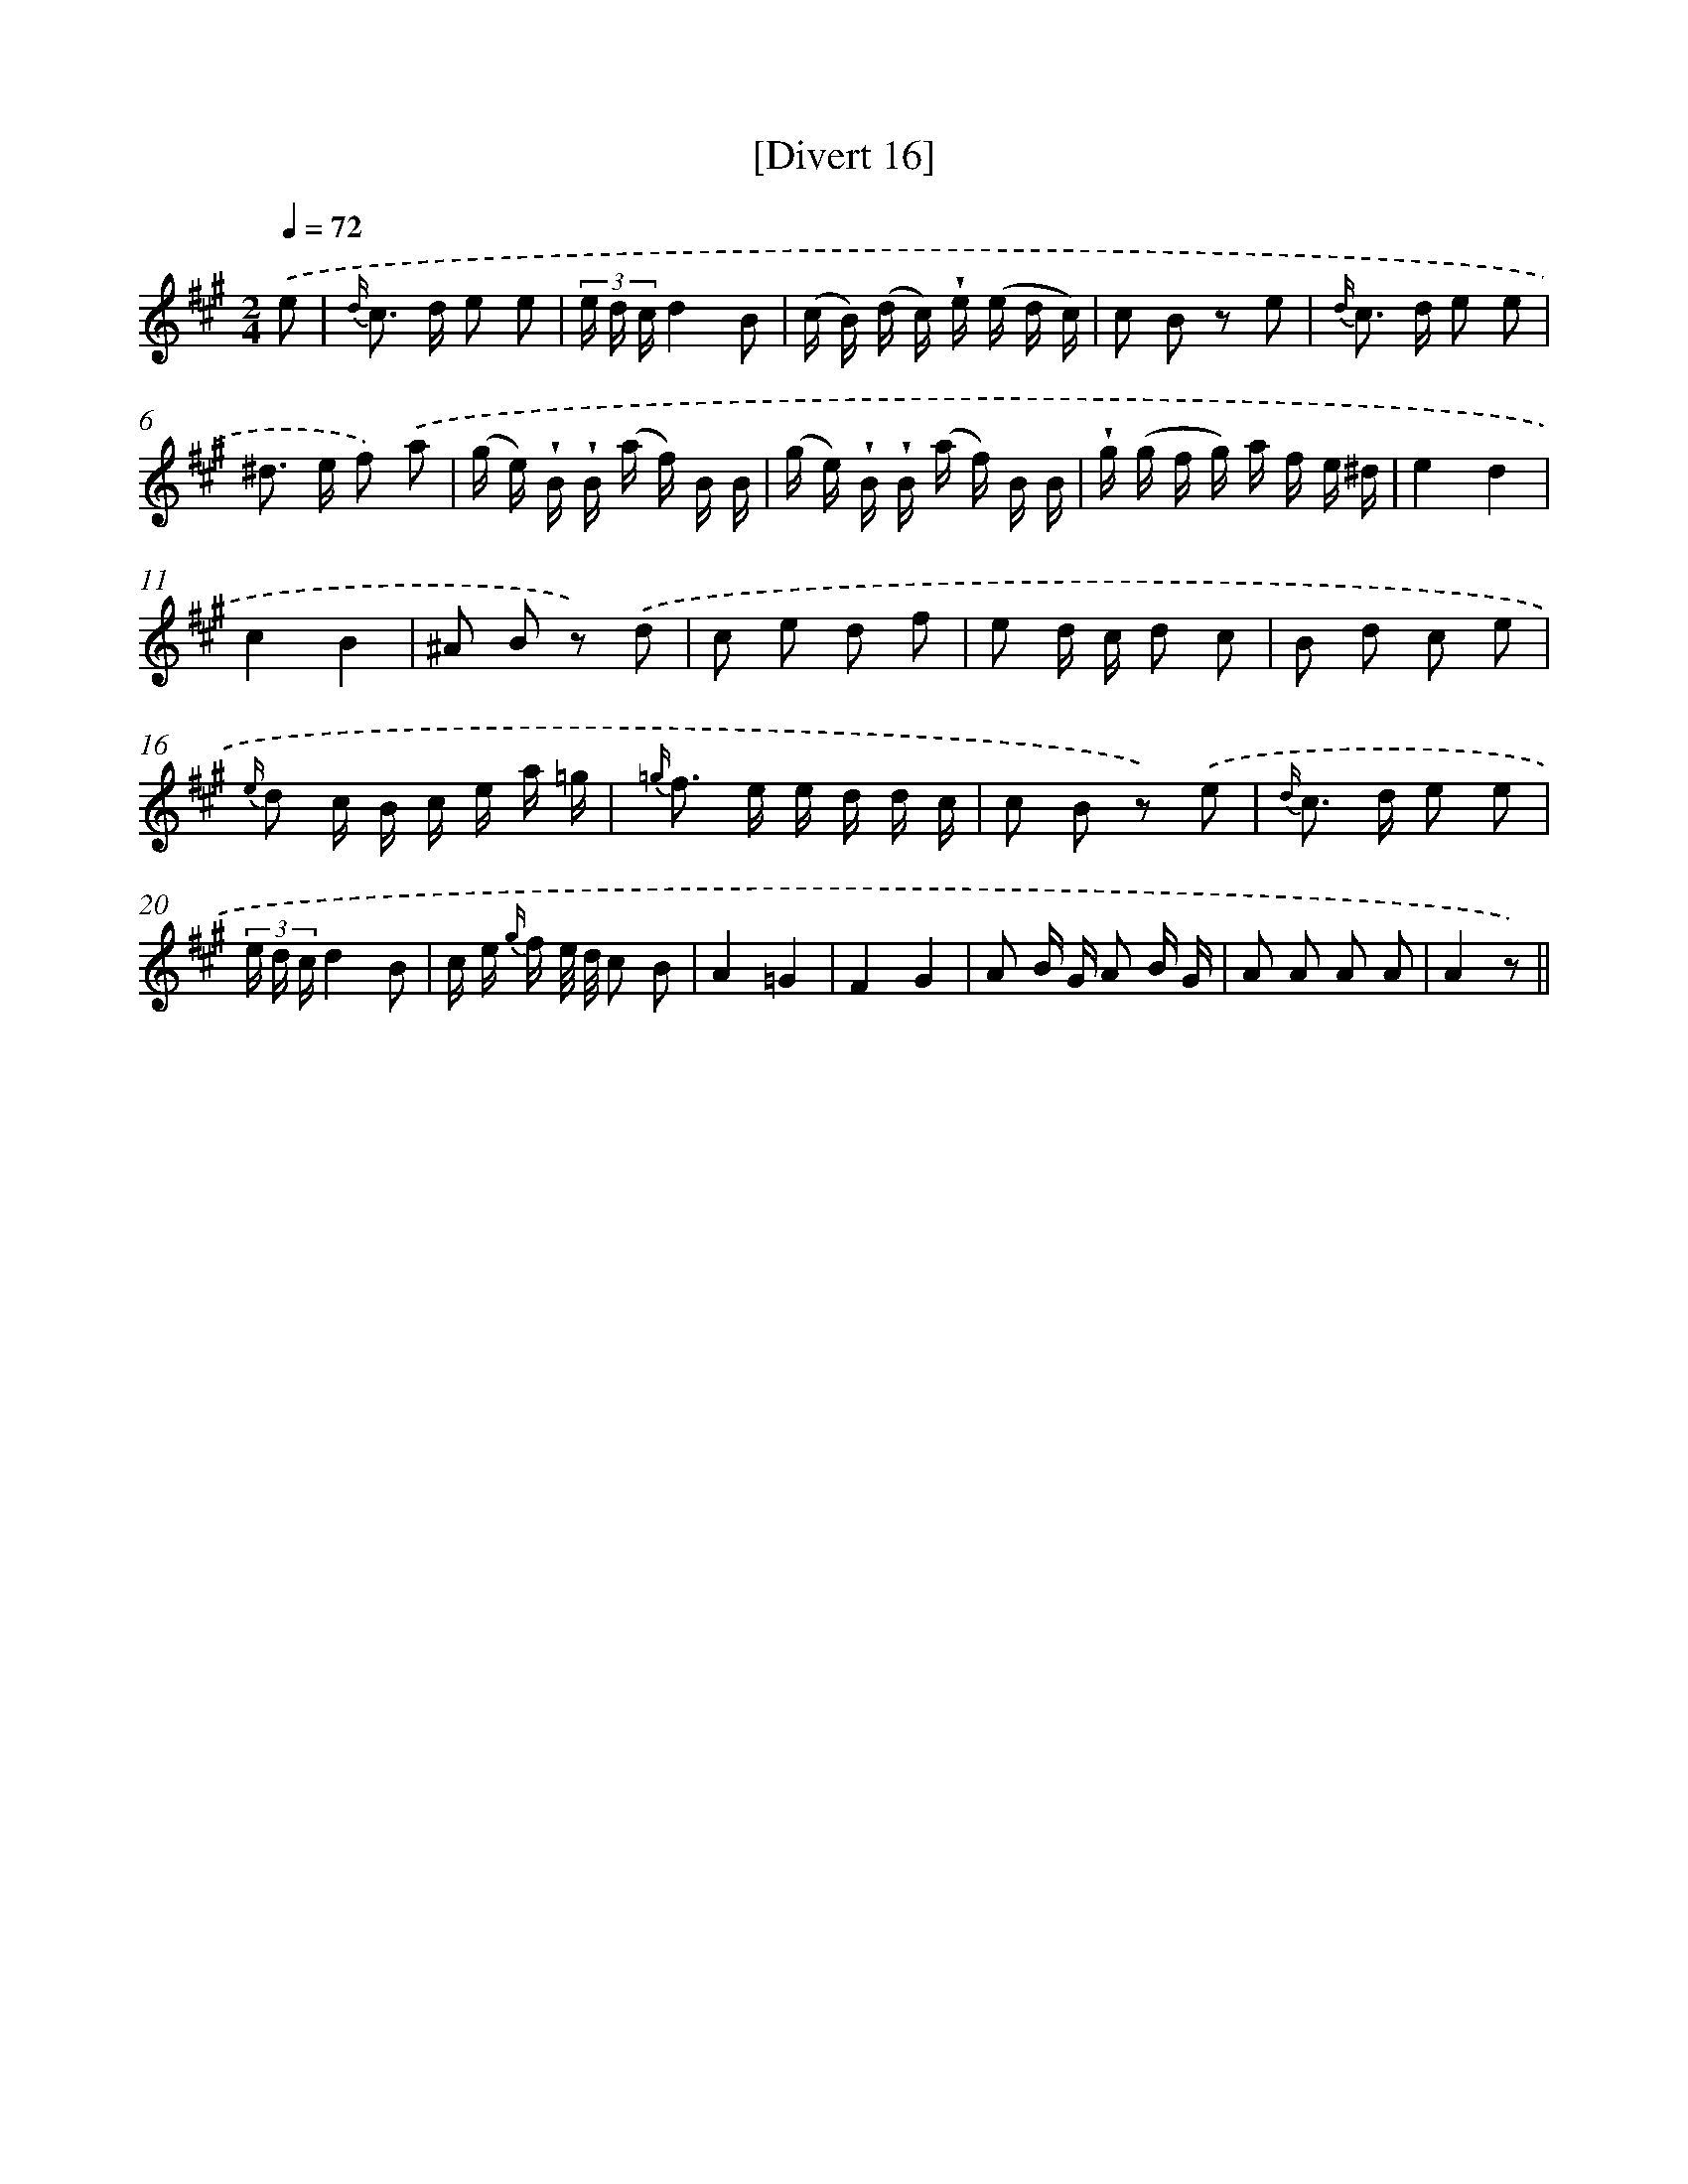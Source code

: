 X: 13791
T: [Divert 16]
%%abc-version 2.0
%%abcx-abcm2ps-target-version 5.9.1 (29 Sep 2008)
%%abc-creator hum2abc beta
%%abcx-conversion-date 2018/11/01 14:37:37
%%humdrum-veritas 2878464711
%%humdrum-veritas-data 1948149133
%%continueall 1
%%barnumbers 0
L: 1/16
M: 2/4
Q: 1/4=72
K: A clef=treble
.('e2 [I:setbarnb 1]|
{d/} c2> d2 e2 e2 |
(3e d cd4B2 |
(c B) (d c) !wedge!e (e d c) |
c2 B2 z2 e2 |
{d/} c2> d2 e2 e2 |
^d2> e2 f2) .('a2 |
(g e) !wedge!B !wedge!B (a f) B B |
(g e) !wedge!B !wedge!B (a f) B B |
!wedge!g (g f g) a f e ^d |
e4d4 |
c4B4 |
^A2 B2 z2) .('d2 |
c2 e2 d2 f2 |
e2 d c d2 c2 |
B2 d2 c2 e2 |
{e/} d2 c B c e a =g |
{=g/} f2> e2 e d d c |
c2 B2 z2) .('e2 |
{d/} c2> d2 e2 e2 |
(3e d cd4B2 |
c e {g/} f e/ d/ c2 B2 |
A4=G4 |
F4G4 |
A2 B G A2 B G |
A2 A2 A2 A2 |
A4z2) ||
